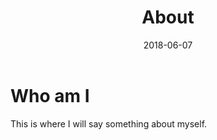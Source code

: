 #+TITLE: About
#+DATE: 2018-06-07
#+menu: main

* Who am I
  This is where I will say something about myself.
